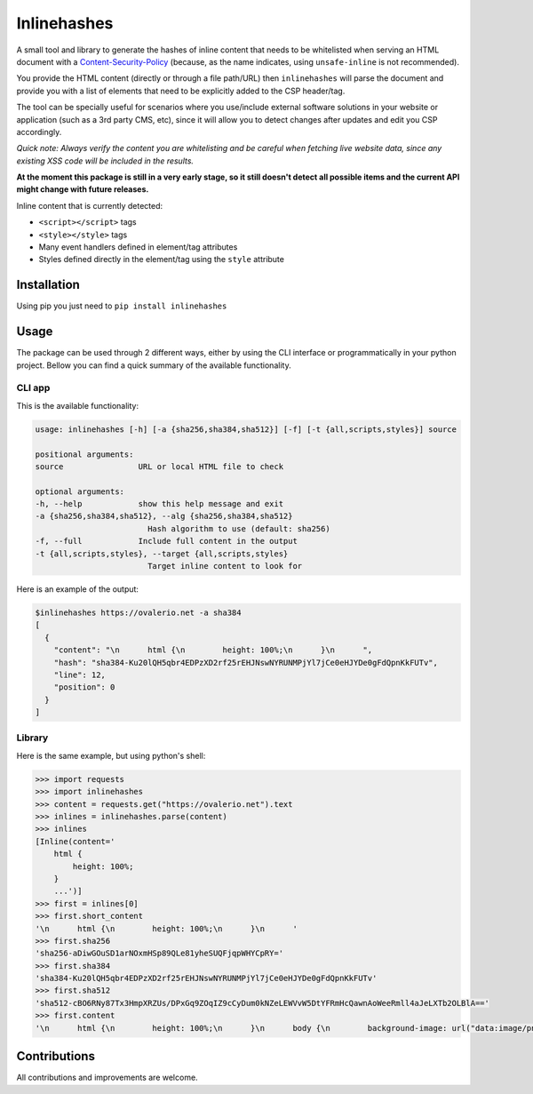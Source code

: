 Inlinehashes
============

A small tool and library to generate the hashes of inline content that needs to be whitelisted when serving an HTML document
with a `Content-Security-Policy <https://developer.mozilla.org/en-US/docs/Web/HTTP/CSP>`_ (because, as the name indicates,
using ``unsafe-inline`` is not recommended).

You provide the HTML content (directly or through a file path/URL) then ``inlinehashes`` will parse the document and provide
you with a list of elements that need to be explicitly added to the CSP header/tag.

The tool can be specially useful for scenarios where you use/include external software solutions in your website or application
(such as a 3rd party CMS, etc), since it will allow you to detect changes after updates and edit you CSP accordingly.

*Quick note: Always verify the content you are whitelisting and be careful when fetching live website data, since any existing
XSS code will be included in the results.*

**At the moment this package is still in a very early stage, so it still doesn't detect all possible items and the current API
might change with future releases.**

Inline content that is currently detected:

* ``<script></script>`` tags
* ``<style></style>`` tags
* Many event handlers defined in element/tag attributes
* Styles defined directly in the element/tag using the ``style`` attribute


Installation
------------

Using pip you just need to ``pip install inlinehashes``

Usage
-----

The package can be used through 2 different ways, either by using the CLI interface or programmatically in your python project.
Bellow you can find a quick summary of the available functionality.

CLI app
.......

This is the available functionality:

.. code::

    usage: inlinehashes [-h] [-a {sha256,sha384,sha512}] [-f] [-t {all,scripts,styles}] source

    positional arguments:
    source                URL or local HTML file to check

    optional arguments:
    -h, --help            show this help message and exit
    -a {sha256,sha384,sha512}, --alg {sha256,sha384,sha512}
                            Hash algorithm to use (default: sha256)
    -f, --full            Include full content in the output
    -t {all,scripts,styles}, --target {all,scripts,styles}
                            Target inline content to look for

Here is an example of the output:

.. code::

    $inlinehashes https://ovalerio.net -a sha384
    [
      {
        "content": "\n      html {\n        height: 100%;\n      }\n      ",
        "hash": "sha384-Ku20lQH5qbr4EDPzXD2rf25rEHJNswNYRUNMPjYl7jCe0eHJYDe0gFdQpnKkFUTv",
        "line": 12,
        "position": 0
      }
    ]


Library
.......

Here is the same example, but using python's shell:

.. code:: python

    >>> import requests
    >>> import inlinehashes
    >>> content = requests.get("https://ovalerio.net").text
    >>> inlines = inlinehashes.parse(content)
    >>> inlines
    [Inline(content='
        html {
            height: 100%;
        }
        ...')]
    >>> first = inlines[0]
    >>> first.short_content
    '\n      html {\n        height: 100%;\n      }\n      '
    >>> first.sha256
    'sha256-aDiwGOuSD1arNOxmHSp89QLe81yheSUQFjqpWHYCpRY='
    >>> first.sha384
    'sha384-Ku20lQH5qbr4EDPzXD2rf25rEHJNswNYRUNMPjYl7jCe0eHJYDe0gFdQpnKkFUTv'
    >>> first.sha512
    'sha512-cBO6RNy87Tx3HmpXRZUs/DPxGq9ZOqIZ9cCyDum0kNZeLEWVvW5DtYFRmHcQawnAoWeeRmll4aJeLXTb2OLBlA=='
    >>> first.content
    '\n      html {\n        height: 100%;\n      }\n      body {\n        background-image: url("data:image/png;base64,iVBORw0KGgoAAAANS...'

Contributions
-------------

All contributions and improvements are welcome.
